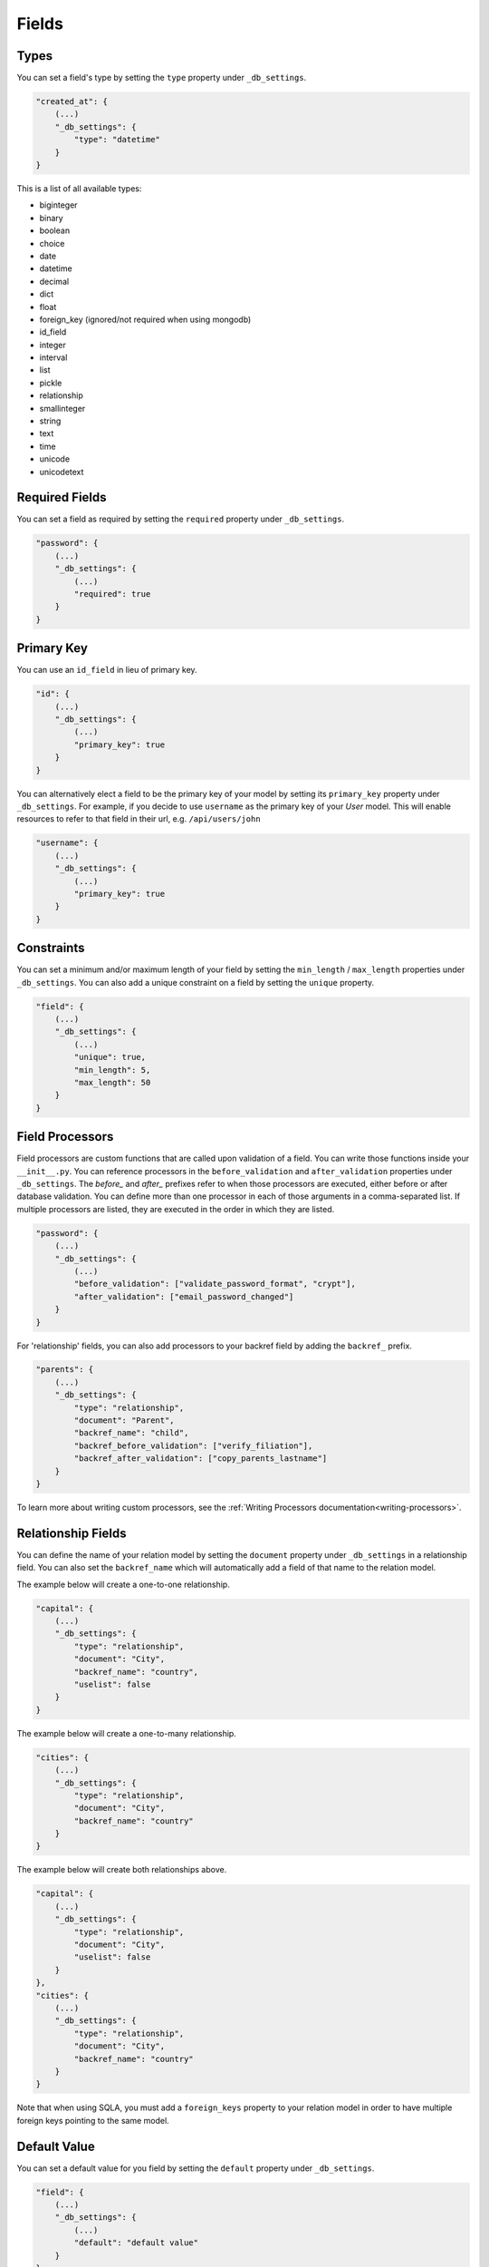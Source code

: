 Fields
======

Types
-----

You can set a field's type by setting the ``type`` property under ``_db_settings``.

.. code-block:: json

    "created_at": {
        (...)
        "_db_settings": {
            "type": "datetime"
        }
    }

This is a list of all available types:

* biginteger
* binary
* boolean
* choice
* date
* datetime
* decimal
* dict
* float
* foreign_key (ignored/not required when using mongodb)
* id_field
* integer
* interval
* list
* pickle
* relationship
* smallinteger
* string
* text
* time
* unicode
* unicodetext


Required Fields
---------------

You can set a field as required by setting the ``required`` property under ``_db_settings``.

.. code-block:: json

    "password": {
        (...)
        "_db_settings": {
            (...)
            "required": true
        }
    }


Primary Key
-----------

You can use an ``id_field`` in lieu of primary key.

.. code-block:: json

    "id": {
        (...)
        "_db_settings": {
            (...)
            "primary_key": true
        }
    }

You can alternatively elect a field to be the primary key of your model by setting its ``primary_key`` property under ``_db_settings``. For example, if you decide to use ``username`` as the primary key of your `User` model. This will enable resources to refer to that field in their url, e.g. ``/api/users/john``

.. code-block:: json

    "username": {
        (...)
        "_db_settings": {
            (...)
            "primary_key": true
        }
    }

Constraints
-----------

You can set a minimum and/or maximum length of your field by setting the ``min_length`` / ``max_length`` properties under ``_db_settings``. You can also add a unique constraint on a field by setting the ``unique`` property.

.. code-block:: json

    "field": {
        (...)
        "_db_settings": {
            (...)
            "unique": true,
            "min_length": 5,
            "max_length": 50
        }
    }

.. _field-processors:

Field Processors
----------------

Field processors are custom functions that are called upon validation of a field. You can write those functions inside your ``__init__.py``. You can reference processors in the ``before_validation`` and ``after_validation`` properties under ``_db_settings``. The `before_` and `after_` prefixes refer to when those processors are executed, either before or after database validation. You can define more than one processor in each of those arguments in a comma-separated list. If multiple processors are listed, they are executed in the order in which they are listed.

.. code-block:: json

    "password": {
        (...)
        "_db_settings": {
            (...)
            "before_validation": ["validate_password_format", "crypt"],
            "after_validation": ["email_password_changed"]
        }
    }

For 'relationship' fields, you can also add processors to your backref field by adding the ``backref_`` prefix.

.. code-block:: json

    "parents": {
        (...)
        "_db_settings": {
            "type": "relationship",
            "document": "Parent",
            "backref_name": "child",
            "backref_before_validation": ["verify_filiation"],
            "backref_after_validation": ["copy_parents_lastname"]
        }
    }

To learn more about writing custom processors, see the :ref:`Writing Processors documentation<writing-processors>`.


Relationship Fields
-------------------

You can define the name of your relation model by setting the ``document`` property under ``_db_settings`` in a relationship field. You can also set the ``backref_name`` which will automatically add a field of that name to the relation model.

The example below will create a one-to-one relationship.

.. code-block:: json

    "capital": {
        (...)
        "_db_settings": {
            "type": "relationship",
            "document": "City",
            "backref_name": "country",
            "uselist": false
        }
    }

The example below will create a one-to-many relationship.

.. code-block:: json

    "cities": {
        (...)
        "_db_settings": {
            "type": "relationship",
            "document": "City",
            "backref_name": "country"
        }
    }

The example below will create both relationships above.

.. code-block:: json

    "capital": {
        (...)
        "_db_settings": {
            "type": "relationship",
            "document": "City",
            "uselist": false
        }
    },
    "cities": {
        (...)
        "_db_settings": {
            "type": "relationship",
            "document": "City",
            "backref_name": "country"
        }
    }

Note that when using SQLA, you must add a ``foreign_keys`` property to your relation model in order to have multiple foreign keys pointing to the same model.


Default Value
-------------

You can set a default value for you field by setting the ``default`` property under ``_db_settings``.

.. code-block:: json

    "field": {
        (...)
        "_db_settings": {
            (...)
            "default": "default value"
        }
    },

The ``default`` value can also be set to a Python callable, e.g.

.. code-block:: json

    "datetime_field": {
        (...)
        "_db_settings": {
            (...)
            "default": "{{datetime.datetime.utcnow}}"
        }
    },


Update Default Value
--------------------

You can set an update default value for your field by setting the ``onupdate`` property under ``_db_settings``. This is particularly useful to update 'datetime' fields on every updates, e.g.

.. code-block:: json

    "datetime_field": {
        (...)
        "_db_settings": {
            (...)
            "onupdate": "{{datetime.datetime.utcnow}}"
        }
    },


List Fields
-----------

You can list the accepted values of any ``list`` or ``choice`` fields by setting the ``choices`` property under ``_db_settings``.

.. code-block:: json

    "field": {
        (...)
        "_db_settings": {
            "type": "choice",
            "choices": ["choice1", "choice2", "choice3"],
            "default": "choice1"
        }
    }

You can also provide the list/choice items' ``item_type``.

.. code-block:: json

    "field": {
        (...)
        "_db_settings": {
            "type": "list",
            "item_type": "string"
        }
    }

Other ``_db_settings``
----------------------

Note that you can pass any engine-specific arguments to your fields by defining such arguments in ``_db_settings``.
